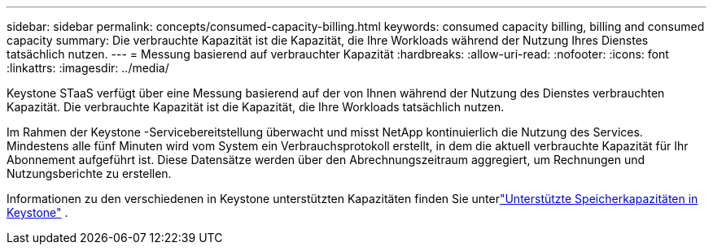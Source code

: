 ---
sidebar: sidebar 
permalink: concepts/consumed-capacity-billing.html 
keywords: consumed capacity billing, billing and consumed capacity 
summary: Die verbrauchte Kapazität ist die Kapazität, die Ihre Workloads während der Nutzung Ihres Dienstes tatsächlich nutzen. 
---
= Messung basierend auf verbrauchter Kapazität
:hardbreaks:
:allow-uri-read: 
:nofooter: 
:icons: font
:linkattrs: 
:imagesdir: ../media/


[role="lead"]
Keystone STaaS verfügt über eine Messung basierend auf der von Ihnen während der Nutzung des Dienstes verbrauchten Kapazität.  Die verbrauchte Kapazität ist die Kapazität, die Ihre Workloads tatsächlich nutzen.

Im Rahmen der Keystone -Servicebereitstellung überwacht und misst NetApp kontinuierlich die Nutzung des Services.  Mindestens alle fünf Minuten wird vom System ein Verbrauchsprotokoll erstellt, in dem die aktuell verbrauchte Kapazität für Ihr Abonnement aufgeführt ist.  Diese Datensätze werden über den Abrechnungszeitraum aggregiert, um Rechnungen und Nutzungsberichte zu erstellen.

Informationen zu den verschiedenen in Keystone unterstützten Kapazitäten finden Sie unterlink:../concepts/supported-storage-capacity.html["Unterstützte Speicherkapazitäten in Keystone"] .
